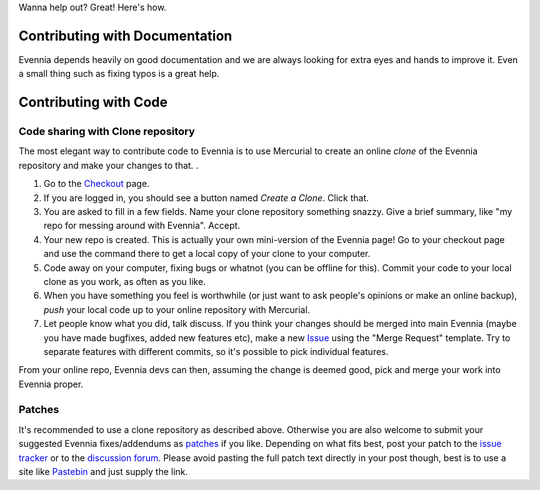 Wanna help out? Great! Here's how.

Contributing with Documentation
===============================

Evennia depends heavily on good documentation and we are always looking
for extra eyes and hands to improve it. Even a small thing such as
fixing typos is a great help.

Contributing with Code
======================

Code sharing with Clone repository
----------------------------------

The most elegant way to contribute code to Evennia is to use Mercurial
to create an online *clone* of the Evennia repository and make your
changes to that. .

#. Go to the
   `Checkout <http://code.google.com/p/evennia/source/checkout>`_ page.
#. If you are logged in, you should see a button named *Create a Clone*.
   Click that.
#. You are asked to fill in a few fields. Name your clone repository
   something snazzy. Give a brief summary, like "my repo for messing
   around with Evennia". Accept.
#. Your new repo is created. This is actually your own mini-version of
   the Evennia page! Go to your checkout page and use the command there
   to get a local copy of your clone to your computer.
#. Code away on your computer, fixing bugs or whatnot (you can be
   offline for this). Commit your code to your local clone as you work,
   as often as you like.
#. When you have something you feel is worthwhile (or just want to ask
   people's opinions or make an online backup), *push* your local code
   up to your online repository with Mercurial.
#. Let people know what you did, talk discuss. If you think your changes
   should be merged into main Evennia (maybe you have made bugfixes,
   added new features etc), make a new
   `Issue <http://code.google.com/p/evennia/issues/list>`_ using the
   "Merge Request" template. Try to separate features with different
   commits, so it's possible to pick individual features.

From your online repo, Evennia devs can then, assuming the change is
deemed good, pick and merge your work into Evennia proper.

Patches
-------

It's recommended to use a clone repository as described above. Otherwise
you are also welcome to submit your suggested Evennia fixes/addendums as
`patches <https://secure.wikimedia.org/wikipedia/en/wiki/Patch_(computing).html>`_
if you like. Depending on what fits best, post your patch to the `issue
tracker <https://code.google.com/p/evennia/issues/list.html>`_ or to the
`discussion
forum <https://groups.google.com/forum/#!forum/evennia.html>`_. Please
avoid pasting the full patch text directly in your post though, best is
to use a site like `Pastebin <http://pastebin.com/>`_ and just supply
the link.
